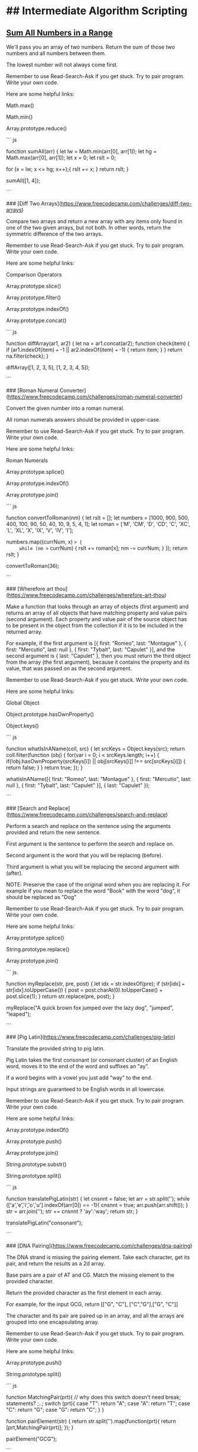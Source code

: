 * ## Intermediate Algorithm Scripting
** [[https://www.freecodecamp.com/challenges/sum-all-numbers-in-a-range][Sum All Numbers in a Range]]

We'll pass you an array of two numbers. Return the sum of those two numbers and all numbers between them.

The lowest number will not always come first.

Remember to use Read-Search-Ask if you get stuck. Try to pair program. Write your own code.

Here are some helpful links:

    Math.max()

    Math.min()

    Array.prototype.reduce()

``` js

function sumAll(arr) {
  let lw = Math.min(arr[0], arr[1]);
  let hg = Math.max(arr[0], arr[1]);
  let x = 0;
  let rslt = 0;

  for (x = lw; x <= hg; x++);{
      rslt += x;
  }
  return rslt;
}

sumAll([1, 4]);

```

### [Diff Two Arrays](https://www.freecodecamp.com/challenges/diff-two-arrays)

Compare two arrays and return a new array with any items only found in one of the two given arrays, but not both. In other words, return the symmetric difference of the two arrays.

Remember to use Read-Search-Ask if you get stuck. Try to pair program. Write your own code.

Here are some helpful links:

    Comparison Operators

    Array.prototype.slice()

    Array.prototype.filter()

    Array.prototype.indexOf()

    Array.prototype.concat()

``` js

function diffArray(ar1, ar2) {
  let na = ar1.concat(ar2);
  function check(item) {
    if (ar1.indexOf(item) === -1 || ar2.indexOf(item) === -1) {
      return item;
    }
  }
  return na.filter(check);
}

diffArray([1, 2, 3, 5], [1, 2, 3, 4, 5]);

```

### [Roman Numeral Converter](https://www.freecodecamp.com/challenges/roman-numeral-converter)

Convert the given number into a roman numeral.

All roman numerals answers should be provided in upper-case.

Remember to use Read-Search-Ask if you get stuck. Try to pair program. Write your own code.

Here are some helpful links:

    Roman Numerals

    Array.prototype.splice()

    Array.prototype.indexOf()

    Array.prototype.join()

``` js

function convertToRoman(nm) {
  let rslt = [];
  let numbers = [1000, 900, 500, 400, 100, 90, 50, 40, 10, 9, 5, 4, 1];
  let roman = ['M', 'CM', 'D', 'CD', 'C', 'XC', 'L', 'XL', 'X', 'IX', 'V', 'IV', 'I'];

  numbers.map((currNum, x) => {
     while (nm >= currNum) {
       rslt += roman[x];
       nm -= currNum;
     }
    });
  return rslt;
}

convertToRoman(36);

```

### [Wherefore art thou](https://www.freecodecamp.com/challenges/wherefore-art-thou)

Make a function that looks through an array of objects (first argument) and returns an array of all objects that have matching property and value pairs (second argument). Each property and value pair of the source object has to be present in the object from the collection if it is to be included in the returned array.

For example, if the first argument is [{ first: "Romeo", last: "Montague" }, { first: "Mercutio", last: null }, { first: "Tybalt", last: "Capulet" }], and the second argument is { last: "Capulet" }, then you must return the third object from the array (the first argument), because it contains the property and its value, that was passed on as the second argument.

Remember to use Read-Search-Ask if you get stuck. Write your own code.

Here are some helpful links:

    Global Object

    Object.prototype.hasOwnProperty()

    Object.keys()

``` js

function whatIsInAName(coll, src) {
  let srcKeys = Object.keys(src);
  return coll.filter(function (obj) {
    for(var i = 0; i < srcKeys.length; i++) {
      if(!obj.hasOwnProperty(srcKeys[i]) || obj[srcKeys[i]] !== src[srcKeys[i]]) {
        return false;
      }
    }
    return true;
  });
}

whatIsInAName([{ first: "Romeo", last: "Montague" }, { first: "Mercutio", last: null }, { first: "Tybalt", last: "Capulet" }], { last: "Capulet" });

```

### [Search and Replace](https://www.freecodecamp.com/challenges/search-and-replace)

Perform a search and replace on the sentence using the arguments provided and return the new sentence.

First argument is the sentence to perform the search and replace on.

Second argument is the word that you will be replacing (before).

Third argument is what you will be replacing the second argument with (after).

NOTE: Preserve the case of the original word when you are replacing it. For example if you mean to replace the word "Book" with the word "dog", it should be replaced as "Dog"

Remember to use Read-Search-Ask if you get stuck. Try to pair program. Write your own code.

Here are some helpful links:

    Array.prototype.splice()

    String.prototype.replace()

    Array.prototype.join()

``` js

function myReplace(str, pre, post) {
  let idx = str.indexOf(pre);
  if (str[idx] === str[idx].toUpperCase()) {
    post = post.charAt(0).toUpperCase() + post.slice(1);
  }
  return str.replace(pre, post);
}

myReplace("A quick brown fox jumped over the lazy dog", "jumped", "leaped");

```


### [Pig Latin](https://www.freecodecamp.com/challenges/pig-latin)

Translate the provided string to pig latin.

Pig Latin takes the first consonant (or consonant cluster) of an English word, moves it to the end of the word and suffixes an "ay".

If a word begins with a vowel you just add "way" to the end.

Input strings are guaranteed to be English words in all lowercase.

Remember to use Read-Search-Ask if you get stuck. Try to pair program. Write your own code.

Here are some helpful links:

    Array.prototype.indexOf()

    Array.prototype.push()

    Array.prototype.join()

    String.prototype.substr()

    String.prototype.split()

``` js

function translatePigLatin(str) {
    let cnsnnt = false;
    let arr  = str.split('');
    while (['a','e','i','o','u'].indexOf(arr[0]) == -1){
        cnsnnt = true;
        arr.push(arr.shift());
    }
    str = arr.join('');
    str += cnsnnt ? 'ay':'way';
    return str;
}

translatePigLatin("consonant");


```

### [DNA Pairing](https://www.freecodecamp.com/challenges/dna-pairing)

The DNA strand is missing the pairing element. Take each character, get its pair, and return the results as a 2d array.

Base pairs are a pair of AT and CG. Match the missing element to the provided character.

Return the provided character as the first element in each array.

For example, for the input GCG, return [["G", "C"], ["C","G"],["G", "C"]]

The character and its pair are paired up in an array, and all the arrays are grouped into one encapsulating array.

Remember to use Read-Search-Ask if you get stuck. Try to pair program. Write your own code.

Here are some helpful links:

    Array.prototype.push()

    String.prototype.split()

``` js

function MatchingPair(prt){
  // why does this switch doesn't need break; statements? ;..;
  switch (prt){
    case "T":
      return "A";
    case "A":
      return "T";
    case "C":
      return "G";
    case "G":
      return "C";
  }
}

function pairElement(str) {
  return str.split('').map(function(prt){
    return [prt,MatchingPair(prt)];
  });
}


pairElement("GCG");


```

### [Missing letters](https://www.freecodecamp.com/challenges/missing-letters)

Find the missing letter in the passed letter range and return it.

If all letters are present in the range, return undefined.

Remember to use Read-Search-Ask if you get stuck. Try to pair program. Write your own code.

Here are some helpful links:

    String.prototype.charCodeAt()

    String.fromCharCode()

``` js

function fearNotLetter(str) {

  for(var x = 0; x < str.length; x++) {
    var code = str.charCodeAt(x);

    if (code !== str.charCodeAt(0) + x) {

      return String.fromCharCode(code - 1);
    }
  }
  return undefined;
}

fearNotLetter("abce");

```

### [Boo who](https://www.freecodecamp.com/challenges/boo-who)

Check if a value is classified as a boolean primitive. Return true or false.

Boolean primitives are true and false.

Remember to use Read-Search-Ask if you get stuck. Try to pair program. Write your own code.

Here are some helpful links:

    Boolean Objects

``` js

function booWho(val) {
  return typeof val === 'boolean';
}

booWho(null);


```

### [Sorted Union](https://www.freecodecamp.com/challenges/sorted-union)

Write a function that takes two or more arrays and returns a new array of unique values in the order of the original provided arrays.

In other words, all values present from all arrays should be included in their original order, but with no duplicates in the final array.

The unique numbers should be sorted by their original order, but the final array should not be sorted in numerical order.

Check the assertion tests for examples.

Remember to use Read-Search-Ask if you get stuck. Try to pair program. Write your own code.

Here are some helpful links:

    Arguments object

    Array.prototype.reduce()

``` js

function uniteUnique(arr) {

  var rsltArr;

  var argv = Array.prototype.slice.call(arguments);

  rsltArr = argv.reduce(function(par1,par2){
    return par1.concat(par2.filter(function(i){
      return par1.indexOf(i) === -1;
    }));

  });

  return rsltArr;

}

uniteUnique([1, 3, 2], [5, 2, 1, 4], [2, 1]);

```

### [Convert HTML Entities](https://www.freecodecamp.com/challenges/convert-html-entities)

Convert the characters &, <, >, " (double quote), and ' (apostrophe), in a string to their corresponding HTML entities.

Remember to use Read-Search-Ask if you get stuck. Try to pair program. Write your own code.

Here are some helpful links:

    RegExp

    HTML Entities

    String.prototype.replace()

``` js

function convertHTML(str) {
  // & = &amp; < = &lt; > = &gt; " = &quot; ' = &apos;
  var spltStr = str.split('');

  for (var i = 0; i < spltStr.length; i++) {
    switch (spltStr[i]) {
      case '&':
        spltStr[i] = '&amp;';
        break;
      case '<':
        spltStr[i] = '&lt;';
        break;
      case '>':
        spltStr[i] = '&gt;';
        break;
      case '"':
        spltStr[i] = '&quot;';
        break;
      case "'":
        spltStr[i] = "&apos;";
        break;
    }
  }
  return spltStr.join('');
}

convertHTML("Dolce & Gabbana");

```

### [Spinal Tap Case](https://www.freecodecamp.com/challenges/spinal-tap-case)

Convert a string to spinal case. Spinal case is all-lowercase-words-joined-by-dashes.

Remember to use Read-Search-Ask if you get stuck. Try to pair program. Write your own code.

Here are some helpful links:

    RegExp

    String.prototype.replace()

``` js

function spinalCase(str) {

  var reUpper2Lower =  new RegExp(/([a-z])([A-Z])/, 'g');

  var reSpacesUnderscores =  new RegExp(/\s+|_+/, 'g');

  str = str.replace(reUpper2Lower, '$1 $2');

  return str.replace(reSpacesUnderscores, '-').toLowerCase();
}

spinalCase('This Is Spinal Tap');

```

### [Sum All Odd Fibonacci Numbers](https://www.freecodecamp.com/challenges/sum-all-odd-fibonacci-numbers)

Given a positive integer num, return the sum of all odd Fibonacci numbers that are less than or equal to num.

The first two numbers in the Fibonacci sequence are 1 and 1. Every additional number in the sequence is the sum of the two previous numbers. The first six numbers of the Fibonacci sequence are 1, 1, 2, 3, 5 and 8.

For example, sumFibs(10) should return 10 because all odd Fibonacci numbers less than 10 are 1, 1, 3, and 5.

Remember to use Read-Search-Ask if you get stuck. Try to pair program. Write your own code.

Here are some helpful links:

    Remainder

``` js

function sumFibs(num) {
    let ln = 0, cn = 1, rs = 0;
    while (cn <= num) {
        if (cn % 2 !== 0) {
            rs += cn;
        }
        cn += ln;
        ln = cn - ln;
    }

    return rs;
}

sumFibs(4);

```

### [Sum All Primes](https://www.freecodecamp.com/challenges/sum-all-primes)

Sum all the prime numbers up to and including the provided number.

A prime number is defined as a number greater than one and having only two divisors, one and itself. For example, 2 is a prime number because it's only divisible by one and two.

The provided number may not be a prime.

Remember to use Read-Search-Ask if you get stuck. Try to pair program. Write your own code.

Here are some helpful links:

    For Loops

    Array.prototype.push()

``` js

function isPrime(num){
  for (i = 2; i <= num; i++){
    if(num % i === 0 && num != i) return false;
  }
  return true;
}

function sumPrimes(num) {
  if (num === 1) return 0;

  if(isPrime(num) === false) return sumPrimes(num - 1);

  if(isPrime(num) === true) return num + sumPrimes(num - 1);
}

sumPrimes(10);

```

### [Smallest Common Multiple](https://www.freecodecamp.com/challenges/smallest-common-multiple)

Find the smallest common multiple of the provided parameters that can be evenly divided by both, as well as by all sequential numbers in the range between these parameters.

The range will be an array of two numbers that will not necessarily be in numerical order.

e.g. for 1 and 3 - find the smallest common multiple of both 1 and 3 that is evenly divisible by all numbers between 1 and 3.

Remember to use Read-Search-Ask if you get stuck. Try to pair program. Write your own code.

Here are some helpful links:

    Smallest Common Multiple

``` js

function gcd(a, b) {
  if (b === 0) return a;
  else return gcd(b, a%b);
}

function smallestCommons(arr) {
  var range = [];
  for (var i = Math.max(arr[0], arr[1]); i >= Math.min(arr[0], arr[1]); i--) range.push(i);

  var lcm = range[0];
  for (i = 1; i < range.length; i++) {
    var GCD = gcd(lcm, range[i]);
    lcm = (lcm * range[i]) / GCD;
  }
  return lcm;
}

smallestCommons([1,5]);

```

### [Finders Keepers](https://www.freecodecamp.com/challenges/finders-keepers)

Create a function that looks through an array (first argument) and returns the first element in the array that passes a truth test (second argument).

Remember to use Read-Search-Ask if you get stuck. Try to pair program. Write your own code.

Here are some helpful links:

    Array.prototype.filter()

``` js

function findElement(varArr, check) {
  let keepMe;
  for (let i = 0; i < array.length; i++) {
    if (check(varArr[i])) {
      keepMe = varArr[i];
      return keepMe;
    }
  }
}

findElement([1, 2, 3, 4], function(checkMe){ return checkMe % 2 === 0; });


var words = ["spray", "limit", "elite", "exuberant", "destruction", "present"];

var longWords = words.filter(function(word){
  return word.length > 6;
}) // Filtered array longWords is ["exuberant", "destruction", "present"]

// Final
function findElement(varArr, check) {
  let checked = varArr.filter(check);
  return checked[0];
}

findElement([1, 2, 3, 4], function(checkMe){ return checkMe % 2 === 0; });


```

### [Drop it](https://www.freecodecamp.com/challenges/drop-it)

Drop the elements of an array (first argument), starting from the front, until the predicate (second argument) returns true.

The second argument, func, is a function you'll use to test the first elements of the array to decide if you should drop it or not.

Return the rest of the array, otherwise return an empty array.

Remember to use Read-Search-Ask if you get stuck. Try to pair program. Write your own code.

Here are some helpful links:

    Arguments object

    Array.prototype.shift()

    Array.prototype.slice()

``` js

function dropElements(arr, func) {

  var x = arr.length;
  for (var y = 0; y < x; y++) {
    if (func(arr[0])) {
      break;
    } else {
      arr.shift();
    }
  }
  return arr;
}

dropElements([1, 2, 3], function(n) {return n < 3; });

// Final
function dropElements(varArr, check) {

  let staticArrLength = varArr.length;
  for (let idx = 0; idx < staticArrLength; idx++) {
    if (check(varArr[0])) {
      break;
    } else {
      varArr.shift();
    }
  }
  return varArr;
}

dropElements([1, 2, 3], function(n) {return n < 3; });


dropElements([1, 2, 3, 4], function(n) {return n >= 3;})  // should return [3, 4]
dropElements([0, 1, 0, 1], function(n) {return n === 1;}) // should return [1, 0, 1]
dropElements([1, 2, 3], function(n) {return n > 0;}) // should return [1, 2, 3]
dropElements([1, 2, 3, 4], function(n) {return n > 5;}) // should return []
dropElements([1, 2, 3, 7, 4], function(n) {return n > 3;}) // should return [7, 4]
dropElements([1, 2, 3, 9, 2], function(n) {return n > 2;}) // should return [3, 9, 2]

```

### [Steamroller](https://www.freecodecamp.com/challenges/steamroller)

Flatten a nested array. You must account for varying levels of nesting.

Remember to use Read-Search-Ask if you get stuck. Try to pair program. Write your own code.

Here are some helpful links:

    Array.isArray()

``` js

function steamrollArray(varArr) {

  let flatArray = [];

  function flatten(lmnt) {
    if (Array.isArray(lmnt)) {
      for (let idx1 in lmnt) {
        flatten(lmnt[idx1]);
      }
    } else {
      flatArray.push(lmnt);
    }
  }

  for (let idx0 in varArr){
    flatten(varArr[idx0]);
  }

  return flatArray;
}

steamrollArray([1, [2], [3, [[4]]]]);


```

### [Binary Agents](https://www.freecodecamp.com/challenges/binary-agents)

Return an English translated sentence of the passed binary string.

The binary string will be space separated.

Remember to use Read-Search-Ask if you get stuck. Try to pair program. Write your own code.

Here are some helpful links:

    String.prototype.charCodeAt()

    String.fromCharCode()

``` js

function binaryAgent(str) {

  let biStrArr = str.split(' ');

  let trnsltd = [];

  for(let idx = 0; idx < biStrArr.length; idx++) {

    trnsltd.push(String.fromCharCode(parseInt(biStrArr[idx], 2)));
  }

  return trnsltd.join('');
}

binaryAgent("01000001 01110010 01100101 01101110 00100111 01110100 00100000 01100010 01101111 01101110 01100110 01101001 01110010 01100101 01110011 00100000 01100110 01110101 01101110 00100001 00111111");


```

### [Everything Be True](https://www.freecodecamp.com/challenges/everything-be-true)

Check if the predicate (second argument) is truthy on all elements of a collection (first argument).

Remember, you can access object properties through either dot notation or [] notation.

Remember to use Read-Search-Ask if you get stuck. Try to pair program. Write your own code.

``` js

function truthCheck(collection, pre) {

  let cntr = 0;

  for (let idx in collection) {

    if (collection[idx].hasOwnProperty(pre) && Boolean(collection[idx][pre])) {

      cntr++;
    }
  }

  return cntr == collection.length;
}

truthCheck([{"user": "Tinky-Winky", "sex": "male"}, {"user": "Dipsy", "sex": "male"}, {"user": "Laa-Laa", "sex": "female"}, {"user": "Po", "sex": "female"}], "sex");

```

### [Arguments Optional](https://www.freecodecamp.com/challenges/arguments-optional)

Create a function that sums two arguments together. If only one argument is provided, then return a function that expects one argument and returns the sum.

For example, addTogether(2, 3) should return 5, and addTogether(2) should return a function.

Calling this returned function with a single argument will then return the sum:

var sumTwoAnd = addTogether(2);

sumTwoAnd(3) returns 5.

If either argument isn't a valid number, return undefined.

Remember to use Read-Search-Ask if you get stuck. Try to pair program. Write your own code.

Here are some helpful links:

    Closures

    Arguments object

``` js

function addTogether(someNums) {

 if (arguments.length === 1 && typeof arguments[0] === "number") {

   return function (aNum) {

     if (typeof arguments[0] === "number")  return someNums + aNum;
   };
 } else {

    if (typeof arguments[0] !== "number"|| typeof arguments[1] !== "number") {

      return undefined;
    }

    return arguments[0] + arguments[1];
  }
}

addTogether(2,3);

```
